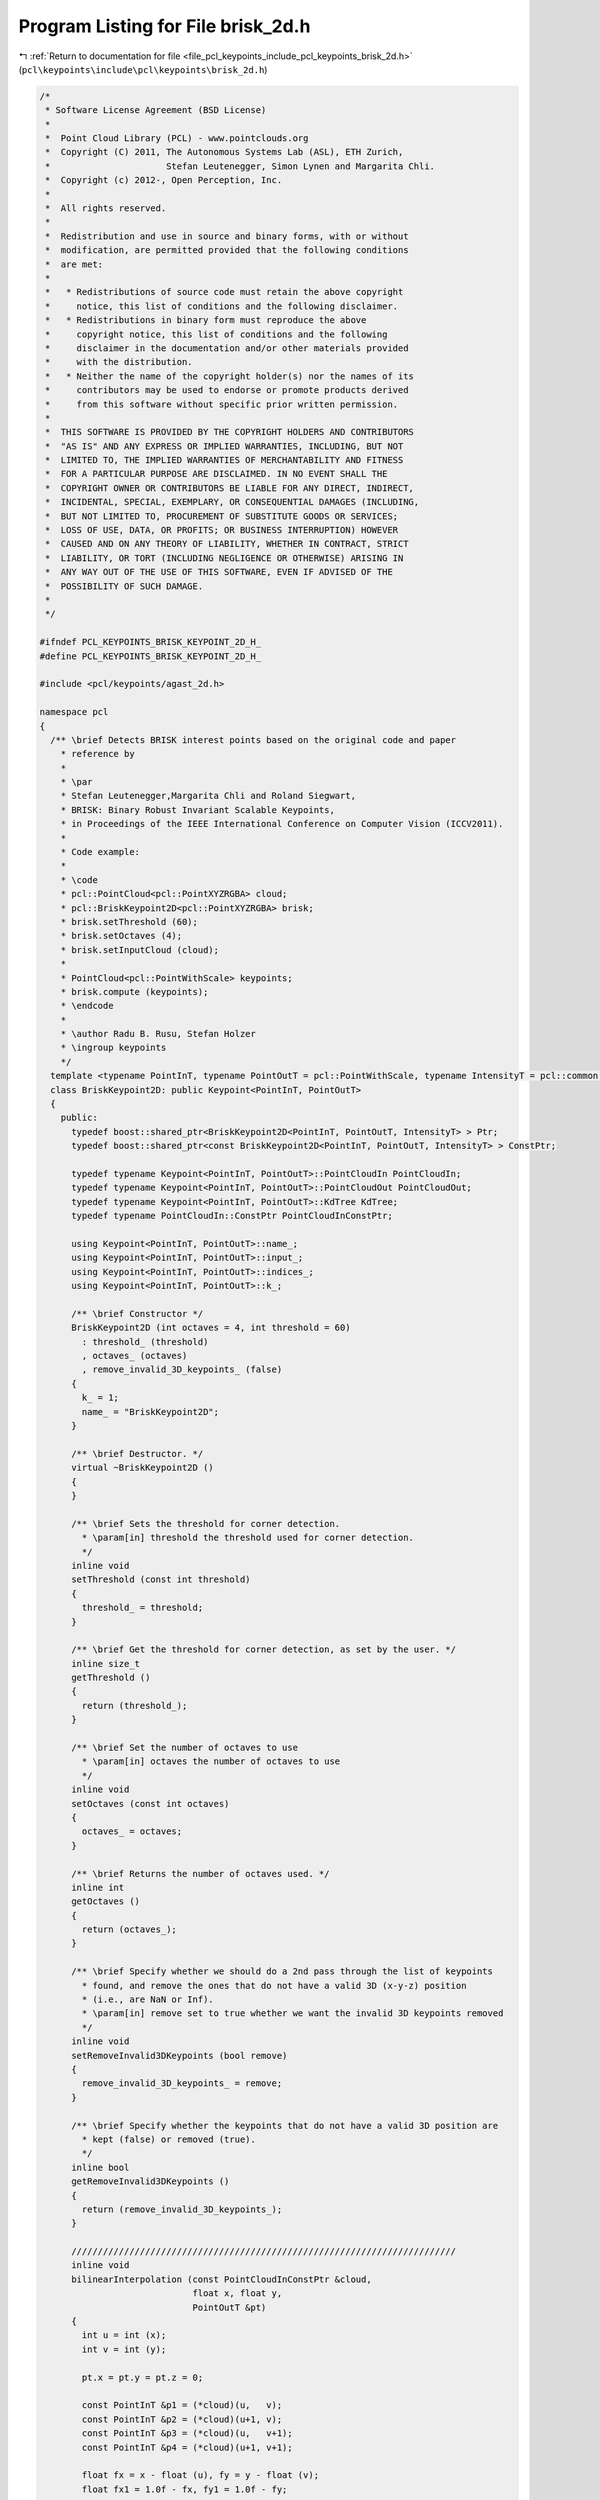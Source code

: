 
.. _program_listing_file_pcl_keypoints_include_pcl_keypoints_brisk_2d.h:

Program Listing for File brisk_2d.h
===================================

|exhale_lsh| :ref:`Return to documentation for file <file_pcl_keypoints_include_pcl_keypoints_brisk_2d.h>` (``pcl\keypoints\include\pcl\keypoints\brisk_2d.h``)

.. |exhale_lsh| unicode:: U+021B0 .. UPWARDS ARROW WITH TIP LEFTWARDS

.. code-block:: cpp

   /*
    * Software License Agreement (BSD License)
    *
    *  Point Cloud Library (PCL) - www.pointclouds.org
    *  Copyright (C) 2011, The Autonomous Systems Lab (ASL), ETH Zurich, 
    *                      Stefan Leutenegger, Simon Lynen and Margarita Chli.
    *  Copyright (c) 2012-, Open Perception, Inc.
    *
    *  All rights reserved.
    *
    *  Redistribution and use in source and binary forms, with or without
    *  modification, are permitted provided that the following conditions
    *  are met:
    *
    *   * Redistributions of source code must retain the above copyright
    *     notice, this list of conditions and the following disclaimer.
    *   * Redistributions in binary form must reproduce the above
    *     copyright notice, this list of conditions and the following
    *     disclaimer in the documentation and/or other materials provided
    *     with the distribution.
    *   * Neither the name of the copyright holder(s) nor the names of its
    *     contributors may be used to endorse or promote products derived
    *     from this software without specific prior written permission.
    *
    *  THIS SOFTWARE IS PROVIDED BY THE COPYRIGHT HOLDERS AND CONTRIBUTORS
    *  "AS IS" AND ANY EXPRESS OR IMPLIED WARRANTIES, INCLUDING, BUT NOT
    *  LIMITED TO, THE IMPLIED WARRANTIES OF MERCHANTABILITY AND FITNESS
    *  FOR A PARTICULAR PURPOSE ARE DISCLAIMED. IN NO EVENT SHALL THE
    *  COPYRIGHT OWNER OR CONTRIBUTORS BE LIABLE FOR ANY DIRECT, INDIRECT,
    *  INCIDENTAL, SPECIAL, EXEMPLARY, OR CONSEQUENTIAL DAMAGES (INCLUDING,
    *  BUT NOT LIMITED TO, PROCUREMENT OF SUBSTITUTE GOODS OR SERVICES;
    *  LOSS OF USE, DATA, OR PROFITS; OR BUSINESS INTERRUPTION) HOWEVER
    *  CAUSED AND ON ANY THEORY OF LIABILITY, WHETHER IN CONTRACT, STRICT
    *  LIABILITY, OR TORT (INCLUDING NEGLIGENCE OR OTHERWISE) ARISING IN
    *  ANY WAY OUT OF THE USE OF THIS SOFTWARE, EVEN IF ADVISED OF THE
    *  POSSIBILITY OF SUCH DAMAGE.
    *
    */
   
   #ifndef PCL_KEYPOINTS_BRISK_KEYPOINT_2D_H_
   #define PCL_KEYPOINTS_BRISK_KEYPOINT_2D_H_
   
   #include <pcl/keypoints/agast_2d.h>
   
   namespace pcl
   {
     /** \brief Detects BRISK interest points based on the original code and paper
       * reference by
       * 
       * \par
       * Stefan Leutenegger,Margarita Chli and Roland Siegwart, 
       * BRISK: Binary Robust Invariant Scalable Keypoints, 
       * in Proceedings of the IEEE International Conference on Computer Vision (ICCV2011).
       *
       * Code example:
       *
       * \code
       * pcl::PointCloud<pcl::PointXYZRGBA> cloud;
       * pcl::BriskKeypoint2D<pcl::PointXYZRGBA> brisk;
       * brisk.setThreshold (60);
       * brisk.setOctaves (4);
       * brisk.setInputCloud (cloud);
       *
       * PointCloud<pcl::PointWithScale> keypoints;
       * brisk.compute (keypoints);
       * \endcode
       *
       * \author Radu B. Rusu, Stefan Holzer
       * \ingroup keypoints
       */
     template <typename PointInT, typename PointOutT = pcl::PointWithScale, typename IntensityT = pcl::common::IntensityFieldAccessor<PointInT> >
     class BriskKeypoint2D: public Keypoint<PointInT, PointOutT>
     {
       public:
         typedef boost::shared_ptr<BriskKeypoint2D<PointInT, PointOutT, IntensityT> > Ptr;
         typedef boost::shared_ptr<const BriskKeypoint2D<PointInT, PointOutT, IntensityT> > ConstPtr;
   
         typedef typename Keypoint<PointInT, PointOutT>::PointCloudIn PointCloudIn;
         typedef typename Keypoint<PointInT, PointOutT>::PointCloudOut PointCloudOut;
         typedef typename Keypoint<PointInT, PointOutT>::KdTree KdTree;
         typedef typename PointCloudIn::ConstPtr PointCloudInConstPtr;
   
         using Keypoint<PointInT, PointOutT>::name_;
         using Keypoint<PointInT, PointOutT>::input_;
         using Keypoint<PointInT, PointOutT>::indices_;
         using Keypoint<PointInT, PointOutT>::k_;
   
         /** \brief Constructor */
         BriskKeypoint2D (int octaves = 4, int threshold = 60)
           : threshold_ (threshold)
           , octaves_ (octaves)
           , remove_invalid_3D_keypoints_ (false)
         {
           k_ = 1;
           name_ = "BriskKeypoint2D";
         }
   
         /** \brief Destructor. */
         virtual ~BriskKeypoint2D ()
         {
         }
   
         /** \brief Sets the threshold for corner detection.
           * \param[in] threshold the threshold used for corner detection.
           */
         inline void
         setThreshold (const int threshold)
         {
           threshold_ = threshold;
         }
   
         /** \brief Get the threshold for corner detection, as set by the user. */
         inline size_t
         getThreshold ()
         {
           return (threshold_);
         }
   
         /** \brief Set the number of octaves to use
           * \param[in] octaves the number of octaves to use
           */
         inline void
         setOctaves (const int octaves)
         {
           octaves_ = octaves;
         }
   
         /** \brief Returns the number of octaves used. */
         inline int
         getOctaves ()
         {
           return (octaves_);
         }
   
         /** \brief Specify whether we should do a 2nd pass through the list of keypoints
           * found, and remove the ones that do not have a valid 3D (x-y-z) position 
           * (i.e., are NaN or Inf).
           * \param[in] remove set to true whether we want the invalid 3D keypoints removed
           */
         inline void
         setRemoveInvalid3DKeypoints (bool remove)
         {
           remove_invalid_3D_keypoints_ = remove;
         }
   
         /** \brief Specify whether the keypoints that do not have a valid 3D position are
           * kept (false) or removed (true).
           */
         inline bool
         getRemoveInvalid3DKeypoints ()
         {
           return (remove_invalid_3D_keypoints_);
         }
   
         /////////////////////////////////////////////////////////////////////////
         inline void
         bilinearInterpolation (const PointCloudInConstPtr &cloud, 
                                float x, float y,
                                PointOutT &pt)
         {
           int u = int (x);
           int v = int (y);
           
           pt.x = pt.y = pt.z = 0;
   
           const PointInT &p1 = (*cloud)(u,   v);
           const PointInT &p2 = (*cloud)(u+1, v);
           const PointInT &p3 = (*cloud)(u,   v+1);
           const PointInT &p4 = (*cloud)(u+1, v+1);
           
           float fx = x - float (u), fy = y - float (v);
           float fx1 = 1.0f - fx, fy1 = 1.0f - fy;
   
           float w1 = fx1 * fy1, w2 = fx * fy1, w3 = fx1 * fy, w4 = fx * fy;
           float weight = 0;
           
           if (pcl::isFinite (p1))
           {
             pt.x += p1.x * w1;
             pt.y += p1.y * w1;
             pt.z += p1.z * w1;
             weight += w1;
           }
           if (pcl::isFinite (p2))
           {
             pt.x += p2.x * w2;
             pt.y += p2.y * w2;
             pt.z += p2.z * w2;
             weight += w2;
           }
           if (pcl::isFinite (p3))
           {
             pt.x += p3.x * w3;
             pt.y += p3.y * w3;
             pt.z += p3.z * w3;
             weight += w3;
           }
           if (pcl::isFinite (p4))
           {
             pt.x += p4.x * w4;
             pt.y += p4.y * w4;
             pt.z += p4.z * w4;
             weight += w4;
           }
   
           if (weight == 0)
             pt.x = pt.y = pt.z = std::numeric_limits<float>::quiet_NaN ();
           else
           {
             weight = 1.0f / weight;
             pt.x *= weight; pt.y *= weight; pt.z *= weight;
           }
         }
   
       protected:
         /** \brief Initializes everything and checks whether input data is fine. */
         bool 
         initCompute ();
   
         /** \brief Detects the keypoints. */
         void 
         detectKeypoints (PointCloudOut &output);
   
       private:
         /** \brief Intensity field accessor. */
         IntensityT intensity_;
         
         /** \brief Threshold for corner detection. */
         int threshold_;
   
         int octaves_;
   
         /** \brief Specify whether the keypoints that do not have a valid 3D position are
           * kept (false) or removed (true).
           */
         bool remove_invalid_3D_keypoints_;
     };
   
     ////////////////////////////////////////////////////////////////////////////////////////////////////////////////////
     ////////////////////////////////////////////////////////////////////////////////////////////////////////////////////
     ////////////////////////////////////////////////////////////////////////////////////////////////////////////////////
     namespace keypoints
     {
       namespace brisk
       {
         /** \brief A layer in the BRISK detector pyramid. */
         class PCL_EXPORTS Layer
         {
           public:
             // constructor arguments
             struct CommonParams
             {
               static const int HALFSAMPLE = 0;
               static const int TWOTHIRDSAMPLE = 1;
             };
   
             /** \brief Constructor.
               * \param[in] img input image
               * \param[in] width image width
               * \param[in] height image height
               * \param[in] scale scale
               * \param[in] offset offset
               */
             Layer (const std::vector<unsigned char>& img, 
                    int width, int height, 
                    float scale = 1.0f, float offset = 0.0f);
           
             /** \brief Copy constructor for deriving a layer.
               * \param[in] layer layer to derive from
               * \param[in] mode deriving mode
               */
             Layer (const Layer& layer, int mode);
   
             /** \brief AGAST keypoints without non-max suppression.
               * \param[in] threshold the keypoints threshold
               * \param[out] keypoints the AGAST keypoints
               */
             void 
             getAgastPoints (uint8_t threshold, std::vector<pcl::PointUV, Eigen::aligned_allocator<pcl::PointUV> > &keypoints);
   
             // get scores - attention, this is in layer coordinates, not scale=1 coordinates!
             /** \brief Get the AGAST keypoint score for a given pixel using a threshold
               * \param[in] x the U coordinate of the pixel
               * \param[in] y the V coordinate of the pixel
               * \param[in] threshold the threshold to use for cutting the response
               */
             uint8_t 
             getAgastScore (int x, int y, uint8_t threshold);
             /** \brief Get the AGAST keypoint score for a given pixel using a threshold
               * \param[in] x the U coordinate of the pixel
               * \param[in] y the V coordinate of the pixel
               * \param[in] threshold the threshold to use for cutting the response
               */
             uint8_t 
             getAgastScore_5_8 (int x, int y, uint8_t threshold);
             /** \brief Get the AGAST keypoint score for a given pixel using a threshold
               * \param[in] xf the X coordinate of the pixel
               * \param[in] yf the Y coordinate of the pixel
               * \param[in] threshold the threshold to use for cutting the response
               * \param[in] scale the scale
               */
             uint8_t 
             getAgastScore (float xf, float yf, uint8_t threshold, float scale = 1.0f);
   
             /** \brief Access gray values (smoothed/interpolated) 
               * \param[in] mat the image
               * \param[in] width the image width
               * \param[in] height the image height
               * \param[in] xf the x coordinate
               * \param[in] yf the y coordinate
               * \param[in] scale the scale
               */
             uint8_t 
             getValue (const std::vector<unsigned char>& mat, 
                       int width, int height, float xf, float yf, float scale);
            
             /** \brief Get the image used. */
             const std::vector<unsigned char>&
             getImage () const
             {
               return (img_);
             }
   
             /** \brief Get the width of the image used. */
             int
             getImageWidth () const
             {
               return (img_width_);
             }
   
             /** \brief Get the height of the image used. */
             int
             getImageHeight () const
             {
               return (img_height_);
             }
   
             /** \brief Get the scale used. */
             float
             getScale () const
             {
               return (scale_);
             }
   
             /** \brief Get the offset used. */
             inline float
             getOffset () const
             {
               return (offset_);
             }
   
             /** \brief Get the scores obtained. */
             inline const std::vector<unsigned char>&
             getScores () const
             {
               return (scores_);
             }
   
           private:
             // half sampling
             inline void 
             halfsample (const std::vector<unsigned char>& srcimg,
                         int srcwidth, int srcheight,
                         std::vector<unsigned char>& dstimg,
                         int dstwidth, int dstheight);
   
             // two third sampling
             inline void 
             twothirdsample (const std::vector<unsigned char>& srcimg,
                             int srcwidth, int srcheight,
                             std::vector<unsigned char>& dstimg,
                             int dstwidth, int dstheight);
   
             /** the image */
             std::vector<unsigned char> img_;
             int img_width_;
             int img_height_;
   
             /** its Fast scores */
             std::vector<unsigned char> scores_;
   
             /** coordinate transformation */
             float scale_;
             float offset_;
   
             /** agast */
             boost::shared_ptr<pcl::keypoints::agast::OastDetector9_16> oast_detector_;
             boost::shared_ptr<pcl::keypoints::agast::AgastDetector5_8> agast_detector_5_8_;
         };
   
         /** BRISK Scale Space helper. */ 
         class PCL_EXPORTS ScaleSpace
         {
           public:
             /** \brief Constructor. Specify the number of octaves.
               * \param[in] octaves the number of octaves (default: 3)
               */
             ScaleSpace (int octaves = 3);
             ~ScaleSpace ();
   
             /** \brief Construct the image pyramids.
               * \param[in] image the image to construct pyramids for
               * \param[in] width the image width
               * \param[in] height the image height
               */ 
             void 
             constructPyramid (const std::vector<unsigned char>& image,
                               int width, int height);
   
             /** \brief Get the keypoints for the associated image and threshold.
               * \param[in] threshold the threshold for the keypoints
               * \param[out] keypoints the resultant list of keypoints
               */
             void 
             getKeypoints (const int threshold, 
                           std::vector<pcl::PointWithScale, Eigen::aligned_allocator<pcl::PointWithScale> >  &keypoints);
   
           protected:
             /** Nonmax suppression. */
             inline bool 
             isMax2D (const uint8_t layer, const int x_layer, const int y_layer);
   
             /** 1D (scale axis) refinement: around octave */
             inline float 
             refine1D (const float s_05, const float s0, const float s05, float& max); 
   
             /** 1D (scale axis) refinement: around intra */
             inline float 
             refine1D_1 (const float s_05, const float s0, const float s05, float& max); 
   
             /** 1D (scale axis) refinement: around octave 0 only */
             inline float 
             refine1D_2 (const float s_05, const float s0, const float s05, float& max); 
   
             /** 2D maximum refinement */
             inline float 
             subpixel2D (const int s_0_0, const int s_0_1, const int s_0_2,
                         const int s_1_0, const int s_1_1, const int s_1_2,
                         const int s_2_0, const int s_2_1, const int s_2_2,
                         float& delta_x, float& delta_y);
   
             /** 3D maximum refinement centered around (x_layer,y_layer) */
             inline float 
             refine3D (const uint8_t layer,
                       const int x_layer, const int y_layer,
                       float& x, float& y, float& scale, bool& ismax);
   
             /** interpolated score access with recalculation when needed */
             inline int 
             getScoreAbove (const uint8_t layer, const int x_layer, const int y_layer);
             
             inline int 
             getScoreBelow (const uint8_t layer, const int x_layer, const int y_layer);
   
             /** return the maximum of score patches above or below */
             inline float 
             getScoreMaxAbove (const uint8_t layer,
                               const int x_layer, const int y_layer,
                               const int threshold, bool& ismax,
                               float& dx, float& dy);
   
             inline float 
             getScoreMaxBelow (const uint8_t layer,
                               const int x_layer, const int y_layer,
                               const int threshold, bool& ismax,
                               float& dx, float& dy);
   
             // the image pyramids
             uint8_t layers_;
             std::vector<pcl::keypoints::brisk::Layer> pyramid_;
   
             // Agast
             uint8_t threshold_;
             uint8_t safe_threshold_;
   
             // some constant parameters
             float safety_factor_;
             float basic_size_;
         };
       } // namespace brisk
     } // namespace keypoints
   
   }
   
   #include <pcl/keypoints/impl/brisk_2d.hpp>
   
   #endif
